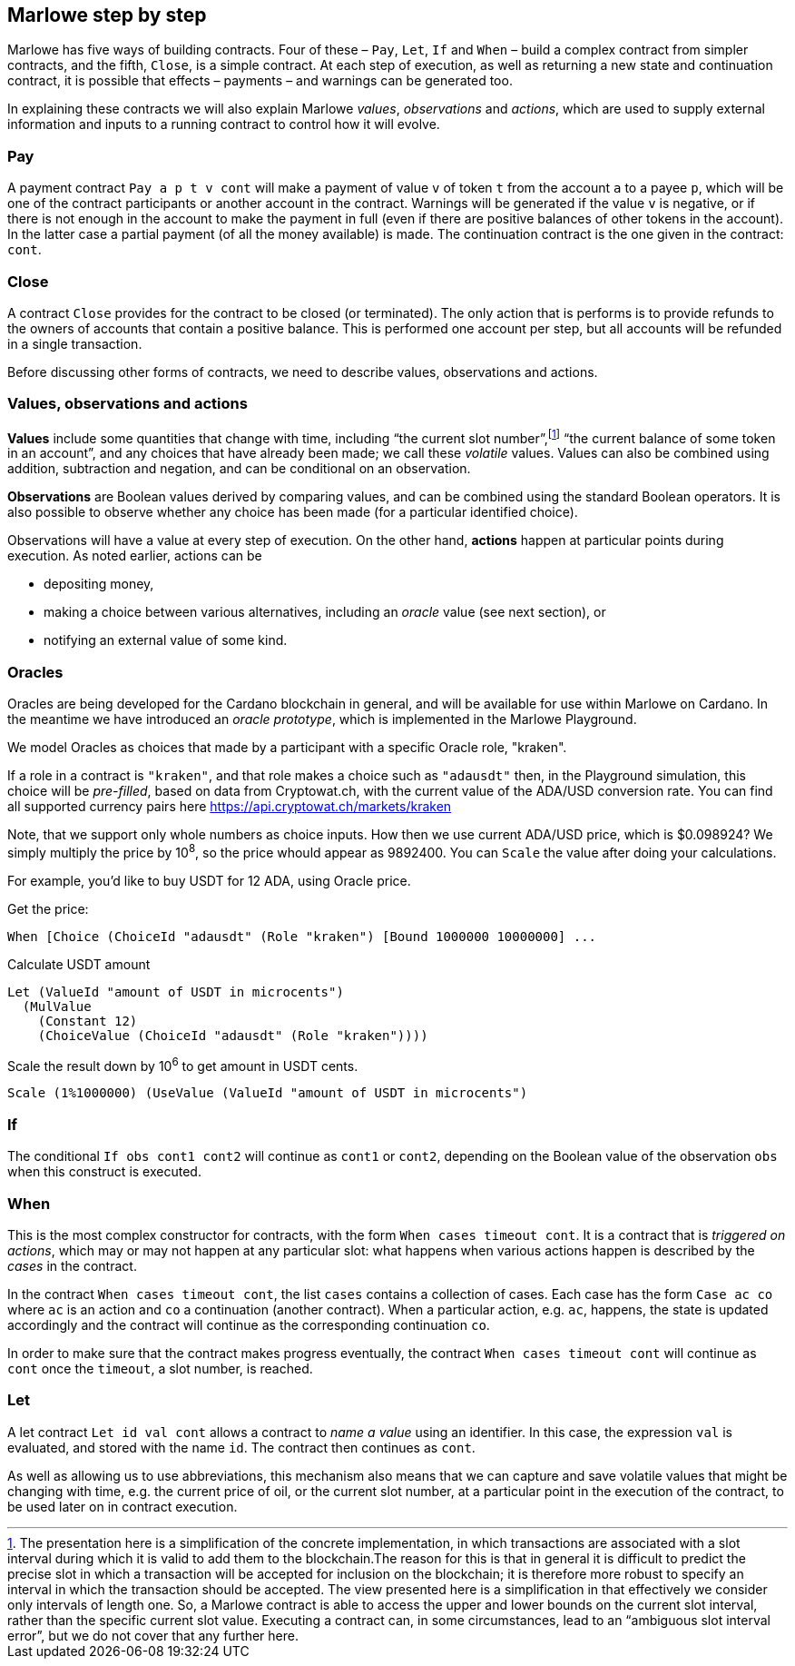 ﻿
[#marlowe-step-by-step]
== Marlowe step by step

Marlowe has five ways of building contracts. Four of these – `Pay`, `Let`, `If` and `When` – build a complex contract from simpler contracts, and the fifth, `Close`, is a simple contract. At each step of execution, as well as returning a new state and continuation contract, it is possible that effects – payments – and warnings can be generated too.

In explaining these contracts we will also explain Marlowe _values_, _observations_ and _actions_, which are used to supply external information and inputs to a running contract to control how it will evolve.

=== Pay
A payment contract `Pay a p t v cont` will make a payment of value `v` of token `t` from the account `a` to a payee `p`, which will be one of the contract participants or another account in the contract. Warnings will be generated if the value `v` is negative, or if there is not enough in the account to make the payment in full (even if there are positive balances of other tokens in the account). In the latter case a partial payment (of all the money available) is made. The continuation contract is the one given in the contract: `cont`.

=== Close
A contract `Close` provides for the contract to be closed (or terminated). The only action that is performs is to provide refunds to the owners of accounts that contain a positive balance. This is performed one account per step, but all accounts will be refunded in a single transaction.

Before discussing other forms of contracts, we need to describe values, observations and actions.

=== Values, observations and actions
*Values* include some quantities that change with time, including “the current slot number”,footnote:[The presentation here is a simplification of the concrete implementation, in which transactions are associated with a slot interval during which it is valid to add them to the blockchain.The reason for this is that in general it is difficult to predict the precise slot in which a transaction will be accepted for inclusion on the blockchain; it is therefore more robust to specify an interval in which the transaction should be accepted. The view presented here is a simplification in that effectively we consider only intervals of length one.  So, a Marlowe contract is able to access the upper and lower bounds on the current slot interval, rather than the specific current slot value. Executing a contract can, in some circumstances, lead to an “ambiguous slot interval error”, but we do not cover that any further here.] “the current balance of some token in an account”, and any choices that have already been made; we call these _volatile_ values. Values can also be combined using addition, subtraction and negation, and can be conditional on an observation.

*Observations* are Boolean values derived by comparing values, and can be combined using the standard Boolean operators. It is also possible to observe whether any choice has been made (for a particular identified choice).

Observations will have a value at every step of execution. On the other hand, *actions* happen at particular points during execution. As noted earlier, actions can be

 * depositing money,
 * making a choice between various alternatives, including an _oracle_ value (see next section), or
 * notifying an external value of some kind.

=== Oracles

Oracles are being developed for the Cardano blockchain in general, and will be available for use within Marlowe on Cardano. In the meantime we have introduced an _oracle prototype_, which is implemented in the Marlowe Playground.

We model Oracles as choices that made by a participant with a specific Oracle role, "kraken".

If a role in a contract is `"kraken"`, and that role makes a choice such as `"adausdt"` then, in the Playground simulation, this choice will be _pre-filled_, based on data from Cryptowat.ch, with the current value of the ADA/USD conversion rate.
You can find all supported currency pairs here https://api.cryptowat.ch/markets/kraken

Note, that we support only whole numbers as choice inputs. How then we use current ADA/USD price, which is $0.098924? We simply multiply the price by 10^8^, so the price whould appear as 9892400. You can `Scale` the value after doing your calculations.

For example, you'd like to buy USDT for 12 ADA, using Oracle price.

Get the price:

  When [Choice (ChoiceId "adausdt" (Role "kraken") [Bound 1000000 10000000] ...

Calculate USDT amount

  Let (ValueId "amount of USDT in microcents")
    (MulValue
      (Constant 12)
      (ChoiceValue (ChoiceId "adausdt" (Role "kraken"))))

Scale the result down by 10^6^ to get amount in USDT cents.

  Scale (1%1000000) (UseValue (ValueId "amount of USDT in microcents")

=== If
The conditional `If obs cont1 cont2` will continue as `cont1` or `cont2`, depending on the Boolean value of the observation `obs` when this construct is executed.

=== When
This is the most complex constructor for contracts, with the form `When cases timeout cont`. It is a contract that is _triggered on actions_, which may or may not happen at any particular slot: what happens when various actions happen is described by the _cases_ in the contract.

In the contract `When cases timeout cont`, the list `cases` contains a collection of cases. Each case has the form `Case ac co` where `ac` is an action and `co` a continuation (another contract). When a particular action, e.g. `ac`, happens, the state is updated accordingly and the contract will continue as the corresponding continuation `co`.

In order to make sure that the contract makes progress eventually, the contract  `When cases timeout cont` will continue as `cont` once the `timeout`, a slot number, is reached.

=== Let
A let contract `Let id val cont` allows a contract to _name a value_ using an identifier. In this case, the expression `val` is evaluated, and stored with the name `id`. The contract then continues as `cont`.

As well as allowing us to use abbreviations, this mechanism also means that we can capture and save volatile values that might be changing with time, e.g. the current price of oil, or the current slot number, at a particular point in the execution of the contract, to be used later on in contract execution.
